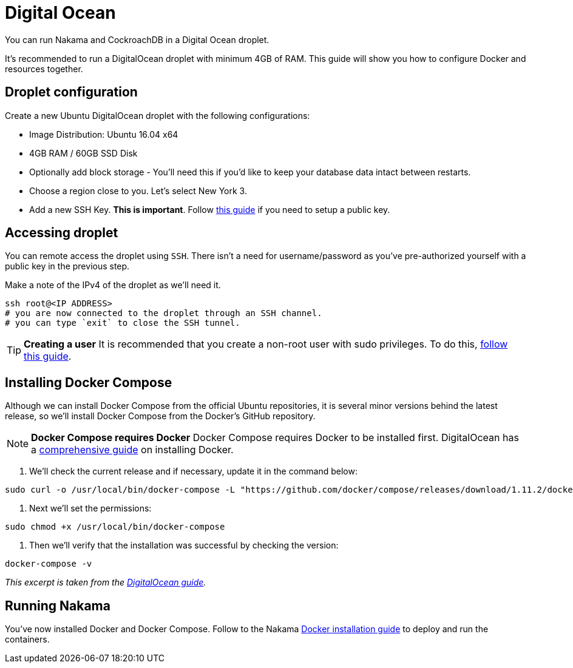 = Digital Ocean

You can run Nakama and CockroachDB in a Digital Ocean droplet.

It's recommended to run a DigitalOcean droplet with minimum 4GB of RAM. This guide will show you how to configure Docker and resources together.

== Droplet configuration

Create a new Ubuntu DigitalOcean droplet with the following configurations:

- Image Distribution: Ubuntu 16.04 x64
- 4GB RAM / 60GB SSD Disk
- Optionally add block storage - You'll need this if you'd like to keep your database data intact between restarts.
- Choose a region close to you. Let's select New York 3.
- Add a new SSH Key. *This is important*. Follow https://www.digitalocean.com/community/tutorials/how-to-use-ssh-keys-with-digitalocean-droplets[this guide^] if you need to setup a public key.

== Accessing droplet

You can remote access the droplet using `SSH`. There isn't a need for username/password as you've pre-authorized yourself with a public key in the previous step.

Make a note of the IPv4 of the droplet as we'll need it.

[source,bash]
----
ssh root@<IP ADDRESS>
# you are now connected to the droplet through an SSH channel.
# you can type `exit` to close the SSH tunnel.
----

TIP: *Creating a user*
It is recommended that you create a non-root user with sudo privileges. To do this, https://www.digitalocean.com/community/tutorials/initial-server-setup-with-ubuntu-16-04[follow this guide^].

== Installing Docker Compose

Although we can install Docker Compose from the official Ubuntu repositories, it is several minor versions behind the latest release, so we'll install Docker Compose from the Docker's GitHub repository.

NOTE: **Docker Compose requires Docker**
Docker Compose requires Docker to be installed first. DigitalOcean has a https://www.digitalocean.com/community/tutorials/how-to-install-and-use-docker-on-ubuntu-16-04[comprehensive guide^] on installing Docker.

1. We'll check the current release and if necessary, update it in the command below:

[source,bash]
----
sudo curl -o /usr/local/bin/docker-compose -L "https://github.com/docker/compose/releases/download/1.11.2/docker-compose-$(uname -s)-$(uname -m)"
----

2. Next we'll set the permissions:

[source,bash]
----
sudo chmod +x /usr/local/bin/docker-compose
----

3. Then we'll verify that the installation was successful by checking the version:

[source,bash]
----
docker-compose -v
----

_This excerpt is taken from the https://www.digitalocean.com/community/tutorials/how-to-install-docker-compose-on-ubuntu-16-04[DigitalOcean guide^]._

== Running Nakama

You've now installed Docker and Docker Compose. Follow to the Nakama link:../docker.adoc[Docker installation guide] to deploy and run the containers.
